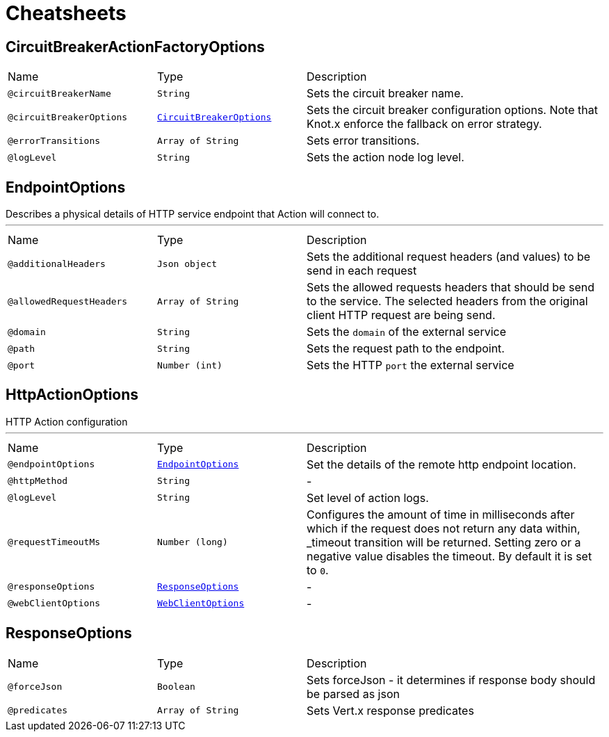= Cheatsheets

[[CircuitBreakerActionFactoryOptions]]
== CircuitBreakerActionFactoryOptions


[cols=">25%,25%,50%"]
[frame="topbot"]
|===
^|Name | Type ^| Description
|[[circuitBreakerName]]`@circuitBreakerName`|`String`|+++
Sets the circuit breaker name.
+++
|[[circuitBreakerOptions]]`@circuitBreakerOptions`|`link:dataobjects.html#CircuitBreakerOptions[CircuitBreakerOptions]`|+++
Sets the circuit breaker configuration options. Note that Knot.x enforce the fallback on error
 strategy.
+++
|[[errorTransitions]]`@errorTransitions`|`Array of String`|+++
Sets error transitions.
+++
|[[logLevel]]`@logLevel`|`String`|+++
Sets the action node log level.
+++
|===

[[EndpointOptions]]
== EndpointOptions

++++
 Describes a physical details of HTTP service endpoint that Action will connect to.
++++
'''

[cols=">25%,25%,50%"]
[frame="topbot"]
|===
^|Name | Type ^| Description
|[[additionalHeaders]]`@additionalHeaders`|`Json object`|+++
Sets the additional request headers (and values) to be send in each request
+++
|[[allowedRequestHeaders]]`@allowedRequestHeaders`|`Array of String`|+++
Sets the allowed requests headers that should be send to the service. The selected headers from
 the original client HTTP request are being send.
+++
|[[domain]]`@domain`|`String`|+++
Sets the <code>domain</code> of the external service
+++
|[[path]]`@path`|`String`|+++
Sets the request path to the endpoint.
+++
|[[port]]`@port`|`Number (int)`|+++
Sets the HTTP <code>port</code> the external service
+++
|===

[[HttpActionOptions]]
== HttpActionOptions

++++
 HTTP Action configuration
++++
'''

[cols=">25%,25%,50%"]
[frame="topbot"]
|===
^|Name | Type ^| Description
|[[endpointOptions]]`@endpointOptions`|`link:dataobjects.html#EndpointOptions[EndpointOptions]`|+++
Set the details of the remote http endpoint location.
+++
|[[httpMethod]]`@httpMethod`|`String`|-
|[[logLevel]]`@logLevel`|`String`|+++
Set level of action logs.
+++
|[[requestTimeoutMs]]`@requestTimeoutMs`|`Number (long)`|+++
Configures the amount of time in milliseconds after which if the request does not return any
 data within, _timeout transition will be returned. Setting zero or a negative value disables
 the timeout. By default it is set to <code>0</code>.
+++
|[[responseOptions]]`@responseOptions`|`link:dataobjects.html#ResponseOptions[ResponseOptions]`|-
|[[webClientOptions]]`@webClientOptions`|`link:dataobjects.html#WebClientOptions[WebClientOptions]`|-
|===

[[ResponseOptions]]
== ResponseOptions


[cols=">25%,25%,50%"]
[frame="topbot"]
|===
^|Name | Type ^| Description
|[[forceJson]]`@forceJson`|`Boolean`|+++
Sets forceJson - it determines if response body should be parsed as json
+++
|[[predicates]]`@predicates`|`Array of String`|+++
Sets Vert.x response predicates
+++
|===

